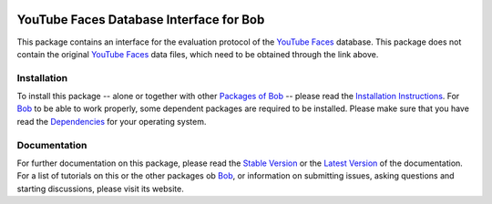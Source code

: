 .. vim: set fileencoding=utf-8 :
.. Manuel Guenther <manuel.guenther@idiap.ch>
.. Fri Oct 31 14:18:57 CET 2014

.. image:: http://img.shields.io/badge/docs-stable-yellow.png
   :target: http://pythonhosted.org/bob.db.youtube/index.html
.. image:: http://img.shields.io/badge/docs-latest-orange.png
   :target: https://www.idiap.ch/software/bob/docs/latest/bioidiap/bob.db.youtube/master/index.html
.. image:: https://travis-ci.org/bioidiap/bob.db.youtube.svg?branch=v2.0.3
   :target: https://travis-ci.org/bioidiap/bob.db.youtube
.. image:: https://coveralls.io/repos/bioidiap/bob.db.youtube/badge.png
   :target: https://coveralls.io/r/bioidiap/bob.db.youtube
.. image:: https://img.shields.io/badge/github-master-0000c0.png
   :target: https://github.com/bioidiap/bob.db.youtube/tree/master
.. image:: http://img.shields.io/pypi/v/bob.db.youtube.png
   :target: https://pypi.python.org/pypi/bob.db.youtube
.. image:: http://img.shields.io/pypi/dm/bob.db.youtube.png
   :target: https://pypi.python.org/pypi/bob.db.youtube
.. image:: https://img.shields.io/badge/original-data--files-a000a0.png
   :target: http://www.cs.tau.ac.il/~wolf/ytfaces

==========================================
 YouTube Faces Database Interface for Bob
==========================================

This package contains an interface for the evaluation protocol of the `YouTube Faces`_ database.
This package does not contain the original `YouTube Faces`_ data files, which need to be obtained through the link above.


Installation
------------
To install this package -- alone or together with other `Packages of Bob <https://github.com/idiap/bob/wiki/Packages>`_ -- please read the `Installation Instructions <https://github.com/idiap/bob/wiki/Installation>`_.
For Bob_ to be able to work properly, some dependent packages are required to be installed.
Please make sure that you have read the `Dependencies <https://github.com/idiap/bob/wiki/Dependencies>`_ for your operating system.

Documentation
-------------
For further documentation on this package, please read the `Stable Version <http://pythonhosted.org/bob.db.youtube/index.html>`_ or the `Latest Version <https://www.idiap.ch/software/bob/docs/latest/bioidiap/bob.db.youtube/master/index.html>`_ of the documentation.
For a list of tutorials on this or the other packages ob Bob_, or information on submitting issues, asking questions and starting discussions, please visit its website.

.. _bob: https://www.idiap.ch/software/bob
.. _youtube faces: http://www.cs.tau.ac.il/~wolf/ytfaces

